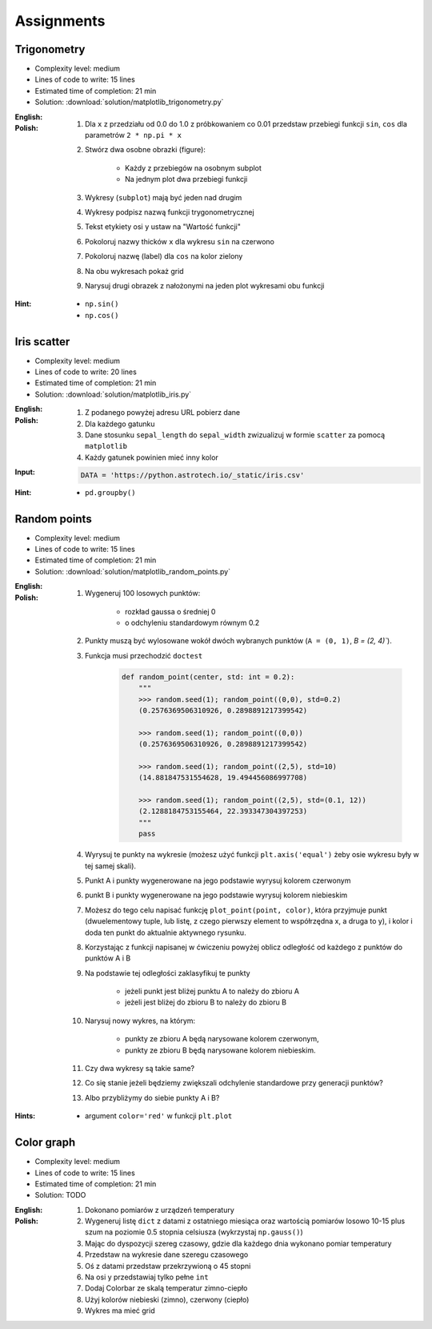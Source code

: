 Assignments
===========

Trigonometry
------------
* Complexity level: medium
* Lines of code to write: 15 lines
* Estimated time of completion: 21 min
* Solution: :download:`solution/matplotlib_trigonometry.py`

:English:
    .. todo:: English Translation

:Polish:
    #. Dla ``x`` z przedziału od 0.0 do 1.0 z próbkowaniem co 0.01 przedstaw przebiegi funkcji ``sin``, ``cos`` dla parametrów ``2 * np.pi * x``
    #. Stwórz dwa osobne obrazki (figure):

        * Każdy z przebiegów na osobnym subplot
        * Na jednym plot dwa przebiegi funkcji

    #. Wykresy (``subplot``) mają być jeden nad drugim
    #. Wykresy podpisz nazwą funkcji trygonometrycznej
    #. Tekst etykiety osi ``y`` ustaw na "Wartość funkcji"
    #. Pokoloruj nazwy thicków ``x`` dla wykresu ``sin`` na czerwono
    #. Pokoloruj nazwę (label) dla ``cos`` na kolor zielony
    #. Na obu wykresach pokaż grid
    #. Narysuj drugi obrazek z nałożonymi na jeden plot wykresami obu funkcji

:Hint:
    * ``np.sin()``
    * ``np.cos()``

Iris scatter
------------
* Complexity level: medium
* Lines of code to write: 20 lines
* Estimated time of completion: 21 min
* Solution: :download:`solution/matplotlib_iris.py`

:English:
    .. todo:: English Translation

:Polish:
    #. Z podanego powyżej adresu URL pobierz dane
    #. Dla każdego gatunku
    #. Dane stosunku ``sepal_length`` do ``sepal_width`` zwizualizuj w formie ``scatter`` za pomocą ``matplotlib``
    #. Każdy gatunek powinien mieć inny kolor

:Input:
    .. code-block:: python

        DATA = 'https://python.astrotech.io/_static/iris.csv'

:Hint:
    * ``pd.groupby()``

Random points
-------------
* Complexity level: medium
* Lines of code to write: 15 lines
* Estimated time of completion: 21 min
* Solution: :download:`solution/matplotlib_random_points.py`

:English:
    .. todo:: English Translation

:Polish:
    #. Wygeneruj 100 losowych punktów:

        * rozkład gaussa o średniej 0
        * o odchyleniu standardowym równym 0.2

    #. Punkty muszą być wylosowane wokół dwóch wybranych punktów (``A = (0, 1)``, `B = (2, 4)``).
    #. Funkcja musi przechodzić ``doctest``

        .. code-block:: python

            def random_point(center, std: int = 0.2):
                """
                >>> random.seed(1); random_point((0,0), std=0.2)
                (0.2576369506310926, 0.2898891217399542)

                >>> random.seed(1); random_point((0,0))
                (0.2576369506310926, 0.2898891217399542)

                >>> random.seed(1); random_point((2,5), std=10)
                (14.881847531554628, 19.494456086997708)

                >>> random.seed(1); random_point((2,5), std=(0.1, 12))
                (2.1288184753155464, 22.393347304397253)
                """
                pass

    #. Wyrysuj te punkty na wykresie (możesz użyć funkcji ``plt.axis('equal')`` żeby osie wykresu były w tej samej skali).
    #. Punkt A i punkty wygenerowane na jego podstawie wyrysuj kolorem czerwonym
    #. punkt B i punkty wygenerowane na jego podstawie wyrysuj kolorem niebieskim
    #. Możesz do tego celu napisać funkcję ``plot_point(point, color)``, która przyjmuje punkt (dwuelementowy tuple, lub listę, z czego pierwszy element to współrzędna x, a druga to y), i kolor i doda ten punkt do aktualnie aktywnego rysunku.
    #. Korzystając z funkcji napisanej w ćwiczeniu powyżej oblicz odległość od każdego z punktów do punktów A i B
    #. Na podstawie tej odległości zaklasyfikuj te punkty

        * jeżeli punkt jest bliżej punktu A to należy do zbioru A
        * jeżeli jest bliżej do zbioru B to należy do zbioru B

    #. Narysuj nowy wykres, na którym:

        * punkty ze zbioru A będą narysowane kolorem czerwonym,
        * punkty ze zbioru B będą narysowane kolorem niebieskim.

    #. Czy dwa wykresy są takie same?
    #. Co się stanie jeżeli będziemy zwiększali odchylenie standardowe przy generacji punktów?
    #. Albo przybliżymy do siebie punkty A i B?

:Hints:
    * argument ``color='red'`` w funkcji ``plt.plot``

Color graph
-----------
* Complexity level: medium
* Lines of code to write: 15 lines
* Estimated time of completion: 21 min
* Solution: TODO

:English:
    .. todo:: English Translation

:Polish:
    #. Dokonano pomiarów z urządzeń temperatury
    #. Wygeneruj listę ``dict`` z datami z ostatniego miesiąca oraz wartością pomiarów losowo 10-15 plus szum na poziomie 0.5 stopnia celsiusza (wykrzystaj ``np.gauss()``)
    #. Mając do dyspozycji szereg czasowy, gdzie dla każdego dnia wykonano pomiar temperatury
    #. Przedstaw na wykresie dane szeregu czasowego
    #. Oś z datami przedstaw przekrzywioną o 45 stopni
    #. Na osi y przedstawiaj tylko pełne ``int``
    #. Dodaj Colorbar ze skalą temperatur zimno-ciepło
    #. Użyj kolorów niebieski (zimno), czerwony (ciepło)
    #. Wykres ma mieć grid
